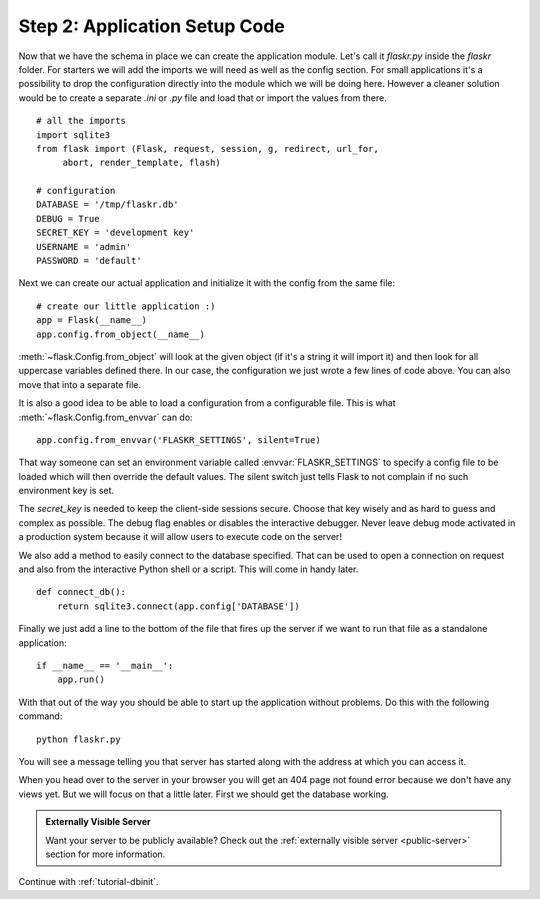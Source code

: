 .. _tutorial-setup:

Step 2: Application Setup Code
==============================

Now that we have the schema in place we can create the application module.
Let's call it `flaskr.py` inside the `flaskr` folder.  For starters we
will add the imports we will need as well as the config section.  For
small applications it's a possibility to drop the configuration directly
into the module which we will be doing here.  However a cleaner solution
would be to create a separate `.ini` or `.py` file and load that or import
the values from there.

::

    # all the imports
    import sqlite3
    from flask import (Flask, request, session, g, redirect, url_for,
         abort, render_template, flash)

    # configuration
    DATABASE = '/tmp/flaskr.db'
    DEBUG = True
    SECRET_KEY = 'development key'
    USERNAME = 'admin'
    PASSWORD = 'default'

Next we can create our actual application and initialize it with the
config from the same file::

    # create our little application :)
    app = Flask(__name__)
    app.config.from_object(__name__)

:meth:`~flask.Config.from_object` will look at the given object (if it's a
string it will import it) and then look for all uppercase variables
defined there.  In our case, the configuration we just wrote a few lines
of code above.  You can also move that into a separate file.

It is also a good idea to be able to load a configuration from a
configurable file.  This is what :meth:`~flask.Config.from_envvar` can
do::

    app.config.from_envvar('FLASKR_SETTINGS', silent=True)

That way someone can set an environment variable called
:envvar:`FLASKR_SETTINGS` to specify a config file to be loaded which will
then override the default values.  The silent switch just tells Flask to
not complain if no such environment key is set.

The `secret_key` is needed to keep the client-side sessions secure.
Choose that key wisely and as hard to guess and complex as possible.  The
debug flag enables or disables the interactive debugger.  Never leave
debug mode activated in a production system because it will allow users to
execute code on the server!

We also add a method to easily connect to the database specified.  That
can be used to open a connection on request and also from the interactive
Python shell or a script.  This will come in handy later.

::

    def connect_db():
        return sqlite3.connect(app.config['DATABASE'])

Finally we just add a line to the bottom of the file that fires up the
server if we want to run that file as a standalone application::

    if __name__ == '__main__':
        app.run()

With that out of the way you should be able to start up the application
without problems.  Do this with the following command::

   python flaskr.py

You will see a message telling you that server has started along with
the address at which you can access it.

When you head over to the server in your browser you will get an 404
page not found error because we don't have any views yet.  But we will
focus on that a little later.  First we should get the database working.

.. admonition:: Externally Visible Server

   Want your server to be publicly available?  Check out the
   :ref:`externally visible server <public-server>` section for more
   information.

Continue with :ref:`tutorial-dbinit`.
